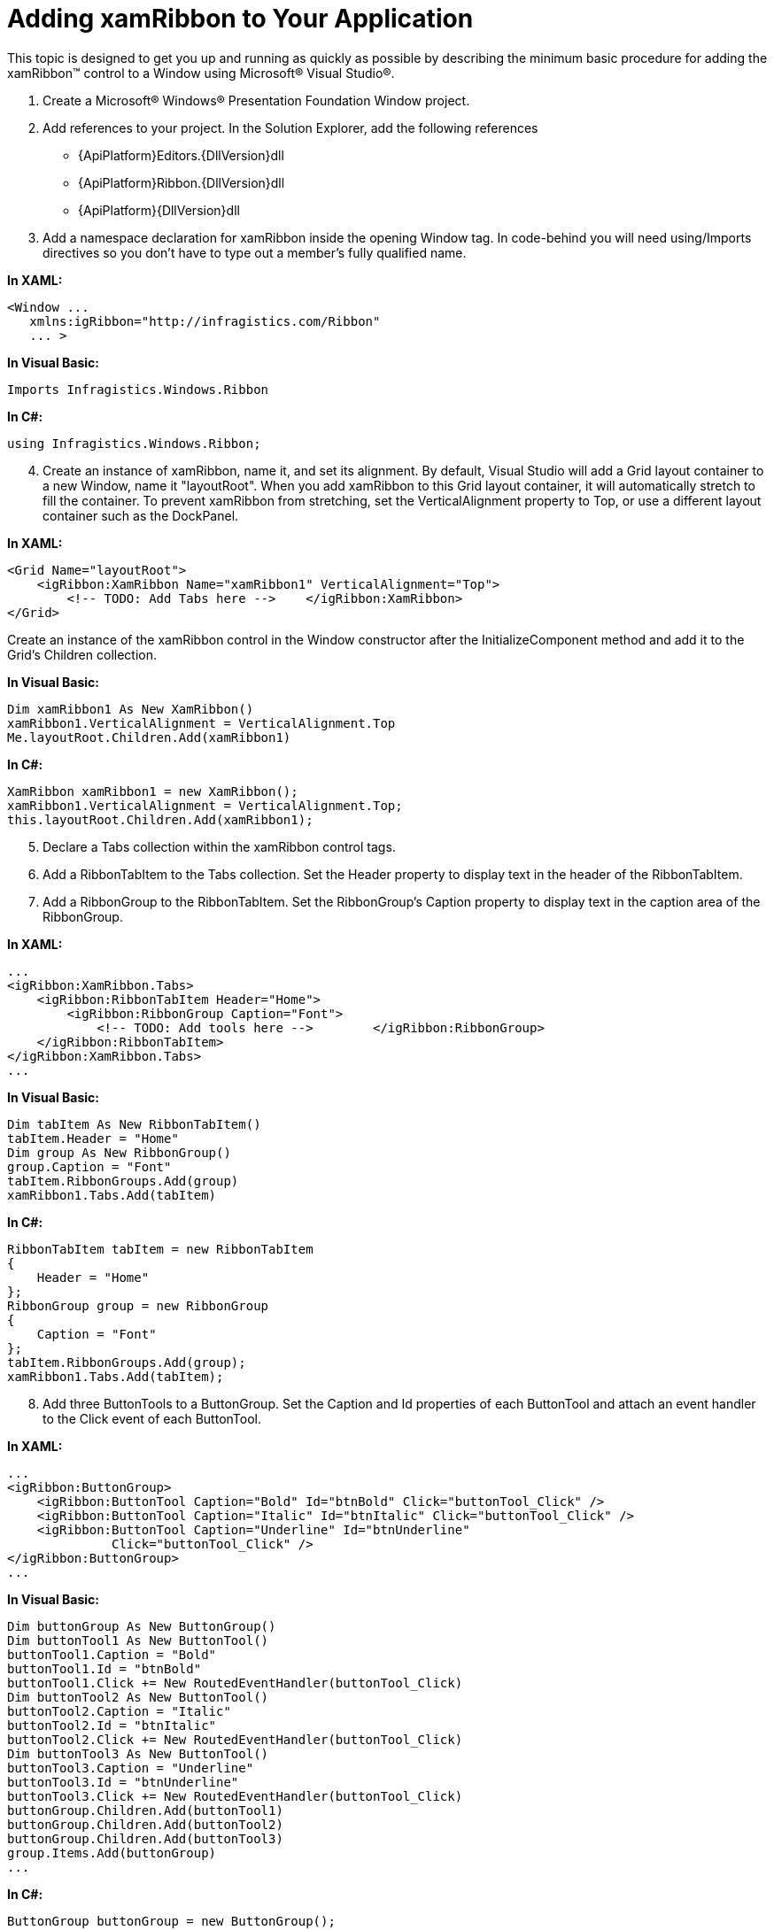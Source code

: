 ﻿////

|metadata|
{
    "name": "xamribbon-adding-xamribbon-to-your-application ",
    "controlName": ["xamRibbon"],
    "tags": ["Getting Started","Grouping","How Do I"],
    "guid": "641031c2-9084-46c8-aec0-f845d3a2df62",  
    "buildFlags": [],
    "createdOn": "2012-01-30T19:39:54.2311993Z"
}
|metadata|
////

= Adding xamRibbon to Your Application

This topic is designed to get you up and running as quickly as possible by describing the minimum basic procedure for adding the xamRibbon™ control to a Window using Microsoft® Visual Studio®.

[start=1]
. Create a Microsoft® Windows® Presentation Foundation Window project.
[start=2]
. Add references to your project. In the Solution Explorer, add the following references

** {ApiPlatform}Editors.{DllVersion}dll
** {ApiPlatform}Ribbon.{DllVersion}dll
** {ApiPlatform}{DllVersion}dll

[start=3]
. Add a namespace declaration for xamRibbon inside the opening Window tag. In code-behind you will need using/Imports directives so you don't have to type out a member's fully qualified name.

*In XAML:*

----
<Window ...
   xmlns:igRibbon="http://infragistics.com/Ribbon"
   ... >
----

*In Visual Basic:*

----
Imports Infragistics.Windows.Ribbon
----

*In C#:*

----
using Infragistics.Windows.Ribbon;
----

[start=4]
. Create an instance of xamRibbon, name it, and set its alignment. By default, Visual Studio will add a Grid layout container to a new Window, name it "layoutRoot". When you add xamRibbon to this Grid layout container, it will automatically stretch to fill the container. To prevent xamRibbon from stretching, set the VerticalAlignment property to Top, or use a different layout container such as the DockPanel.

*In XAML:*

----
<Grid Name="layoutRoot">
    <igRibbon:XamRibbon Name="xamRibbon1" VerticalAlignment="Top">
        <!-- TODO: Add Tabs here -->    </igRibbon:XamRibbon>
</Grid>
----

Create an instance of the xamRibbon control in the Window constructor after the InitializeComponent method and add it to the Grid's Children collection.

*In Visual Basic:*

----
Dim xamRibbon1 As New XamRibbon()
xamRibbon1.VerticalAlignment = VerticalAlignment.Top
Me.layoutRoot.Children.Add(xamRibbon1)
----

*In C#:*

----
XamRibbon xamRibbon1 = new XamRibbon(); 
xamRibbon1.VerticalAlignment = VerticalAlignment.Top;
this.layoutRoot.Children.Add(xamRibbon1);
----

[start=5]
. Declare a Tabs collection within the xamRibbon control tags.
[start=6]
. Add a RibbonTabItem to the Tabs collection. Set the Header property to display text in the header of the RibbonTabItem.
[start=7]
. Add a RibbonGroup to the RibbonTabItem. Set the RibbonGroup’s Caption property to display text in the caption area of the RibbonGroup.

*In XAML:*

----
...
<igRibbon:XamRibbon.Tabs>
    <igRibbon:RibbonTabItem Header="Home">
        <igRibbon:RibbonGroup Caption="Font">
            <!-- TODO: Add tools here -->        </igRibbon:RibbonGroup>
    </igRibbon:RibbonTabItem>
</igRibbon:XamRibbon.Tabs>
...
----

*In Visual Basic:*

----
Dim tabItem As New RibbonTabItem()
tabItem.Header = "Home"
Dim group As New RibbonGroup()
group.Caption = "Font"
tabItem.RibbonGroups.Add(group)
xamRibbon1.Tabs.Add(tabItem)
----

*In C#:*

----
RibbonTabItem tabItem = new RibbonTabItem
{
    Header = "Home"
};
RibbonGroup group = new RibbonGroup
{
    Caption = "Font"
};
tabItem.RibbonGroups.Add(group);
xamRibbon1.Tabs.Add(tabItem);
----

[start=8]
. Add three ButtonTools to a ButtonGroup. Set the Caption and Id properties of each ButtonTool and attach an event handler to the Click event of each ButtonTool.

*In XAML:*

----
...
<igRibbon:ButtonGroup>
    <igRibbon:ButtonTool Caption="Bold" Id="btnBold" Click="buttonTool_Click" />
    <igRibbon:ButtonTool Caption="Italic" Id="btnItalic" Click="buttonTool_Click" />
    <igRibbon:ButtonTool Caption="Underline" Id="btnUnderline" 
              Click="buttonTool_Click" />
</igRibbon:ButtonGroup>
...
----

*In Visual Basic:*

----
Dim buttonGroup As New ButtonGroup()
Dim buttonTool1 As New ButtonTool()
buttonTool1.Caption = "Bold"
buttonTool1.Id = "btnBold"
buttonTool1.Click += New RoutedEventHandler(buttonTool_Click)
Dim buttonTool2 As New ButtonTool()
buttonTool2.Caption = "Italic"
buttonTool2.Id = "btnItalic"
buttonTool2.Click += New RoutedEventHandler(buttonTool_Click)
Dim buttonTool3 As New ButtonTool()
buttonTool3.Caption = "Underline"
buttonTool3.Id = "btnUnderline"
buttonTool3.Click += New RoutedEventHandler(buttonTool_Click)
buttonGroup.Children.Add(buttonTool1)
buttonGroup.Children.Add(buttonTool2)
buttonGroup.Children.Add(buttonTool3)
group.Items.Add(buttonGroup)
...
----

*In C#:*

----
ButtonGroup buttonGroup = new ButtonGroup();
ButtonTool buttonTool1 = new ButtonTool();
buttonTool1.Caption = "Bold";
buttonTool1.Id = "btnBold";
buttonTool1.Click += new RoutedEventHandler(buttonTool_Click);
ButtonTool buttonTool2 = new ButtonTool();
buttonTool2.Caption = "Italic";
buttonTool2.Id = "btnItalic";
buttonTool2.Click += new RoutedEventHandler(buttonTool_Click);
ButtonTool buttonTool3 = new ButtonTool();
buttonTool3.Caption = "Underline";
buttonTool3.Id = "btnUnderline";
buttonTool3.Click += new RoutedEventHandler(buttonTool_Click);
buttonGroup.Children.Add(buttonTool1);
buttonGroup.Children.Add(buttonTool2);
buttonGroup.Children.Add(buttonTool3);
group.Items.Add(buttonGroup);
...
----

[start=9]
. In the code-behind, create a method that will handle the Click event of the ButtonTools.

*In Visual Basic:*

----
Private Sub buttonTool_Click(ByVal sender As System.Object, _
  ByVal e As System.Windows.RoutedEventArgs)
        Dim bt as ButtonTool = DirectCast(e.OriginalSource, ButtonTool)
        Select Case bt.Id
                Case "btnBold"
                        MessageBox.Show("Bold Button")
                        Exit Select
                Case "btnItalic"
                        MessageBox.Show("Italic Button")
                        Exit Select
                Case "btnUnderline"
                        MessageBox.Show("Underline Button")
                        Exit Select
        End Select
End Sub
----

*In C#:*

----
private void buttonTool_Click(object sender, RoutedEventArgs e)
{
        ButtonTool bt = (ButtonTool)e.OriginalSource;
        switch (bt.Id)
        {
                case "btnBold":
                        MessageBox.Show("Bold Button");
                        break;
                case "btnItalic":
                        MessageBox.Show("Italic Button");
                        break;
                case "btnUnderline":
                        MessageBox.Show("Underline Button");
                        break;
        }
}
----

[start=10]
. Run the project and click the buttons to display a MessageBox.

image::images/xamRibbon_Adding_Ribbon.png[]

== Related Topics

link:xamribbon-about-xamribbon.html[About xamRibbon]

link:xamribbon-using-xamribbon.html[Using xamRibbon]